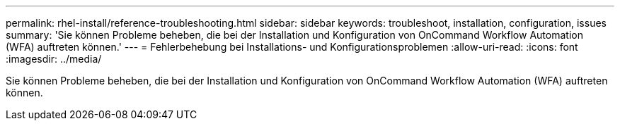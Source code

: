 ---
permalink: rhel-install/reference-troubleshooting.html 
sidebar: sidebar 
keywords: troubleshoot, installation, configuration, issues 
summary: 'Sie können Probleme beheben, die bei der Installation und Konfiguration von OnCommand Workflow Automation (WFA) auftreten können.' 
---
= Fehlerbehebung bei Installations- und Konfigurationsproblemen
:allow-uri-read: 
:icons: font
:imagesdir: ../media/


[role="lead"]
Sie können Probleme beheben, die bei der Installation und Konfiguration von OnCommand Workflow Automation (WFA) auftreten können.
